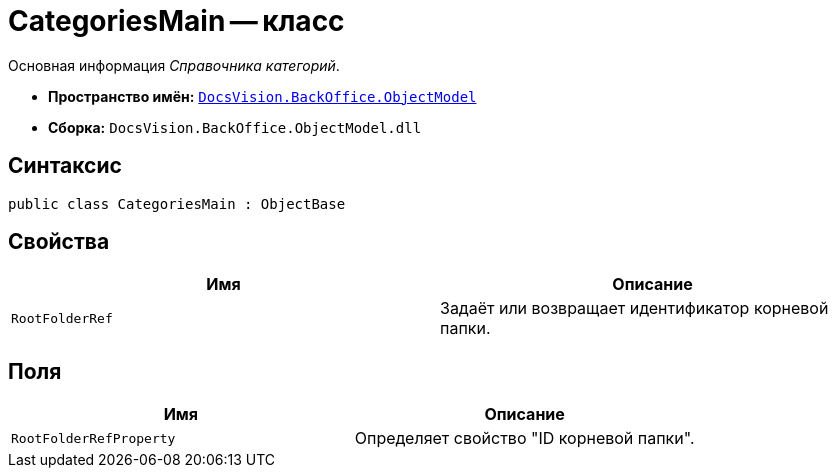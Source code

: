 = CategoriesMain -- класс

Основная информация _Справочника категорий_.

* *Пространство имён:* `xref:Platform-ObjectModel:ObjectModel_NS.adoc[DocsVision.BackOffice.ObjectModel]`
* *Сборка:* `DocsVision.BackOffice.ObjectModel.dll`

== Синтаксис

[source,csharp]
----
public class CategoriesMain : ObjectBase
----

== Свойства

[cols=",",options="header"]
|===
|Имя |Описание
|`RootFolderRef` |Задаёт или возвращает идентификатор корневой папки.
|===

== Поля

[cols=",",options="header"]
|===
|Имя |Описание
|`RootFolderRefProperty` |Определяет свойство "ID корневой папки".
|===
